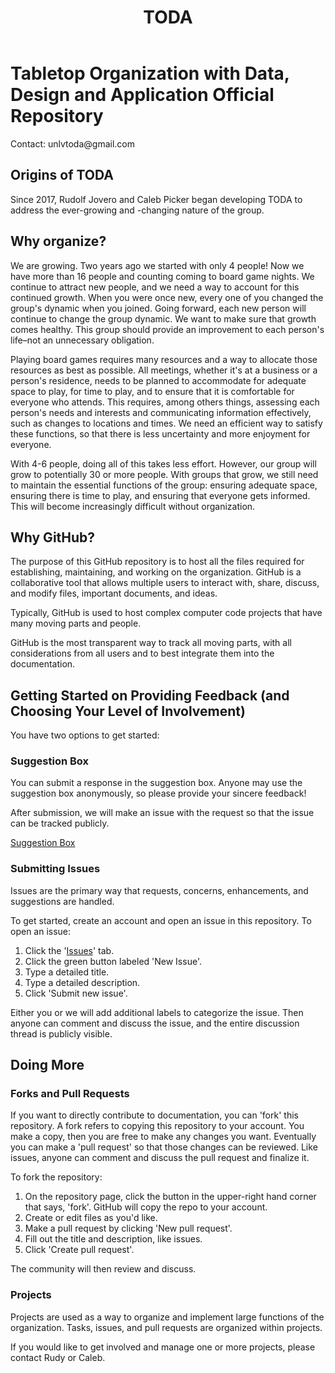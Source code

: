 #+TITLE: TODA

* Tabletop Organization with Data, Design and Application Official Repository

  Contact: unlvtoda@gmail.com
  

** Origins of TODA
  
  Since 2017, Rudolf Jovero and Caleb Picker began developing TODA to address the ever-growing and -changing nature of the group.

** Why organize?

  We are growing. Two years ago we started with only 4 people! 
  Now we have more than 16 people and counting coming to board game nights.
  We continue to attract new people, and we need a way to account for this continued growth.
  When you were once new, every one of you changed the group's dynamic when you joined.
  Going forward, each new person will continue to change the group dynamic.
  We want to make sure that growth comes healthy.
  This group should provide an improvement to each person's life--not an unnecessary obligation.

  Playing board games requires many resources and a way to allocate those resources as best as possible.
  All meetings, whether it's at a business or a person's residence, needs to be planned to accommodate for adequate space to play, for time to play, and to ensure that it is comfortable for everyone who attends.
  This requires, among others things, assessing each person's needs and interests and communicating information effectively, such as changes to locations and times.
  We need an efficient way to satisfy these functions, so that there is less uncertainty and more enjoyment for everyone.

  With 4-6 people, doing all of this takes less effort.
  However, our group will grow to potentially 30 or more people.
  With groups that grow, we still need to maintain the essential functions of the group: ensuring adequate space, ensuring there is time to play, and ensuring that everyone gets informed.
  This will become increasingly difficult without organization.
    
** Why GitHub?

  The purpose of this GitHub repository is to host all the files required for establishing, maintaining, and working on the organization.
  GitHub is a collaborative tool that allows multiple users to interact with, share, discuss, and modify files, important documents, and ideas. 
  
  Typically, GitHub is used to host complex computer code projects that have many moving parts and people. 

  GitHub is the most transparent way to track all moving parts, with all considerations from all users and to best integrate them into the documentation.

** Getting Started on Providing Feedback (and Choosing Your Level of Involvement)

You have two options to get started:

*** Suggestion Box
You can submit a response in the suggestion box. Anyone may use the suggestion box anonymously, so please provide your sincere feedback! 

After submission, we will make an issue with the request so that the issue can be tracked publicly.

[[https://forms.gle/vPe3dBW6jM1tnogB6][Suggestion Box]]

*** Submitting Issues

Issues are the primary way that requests, concerns, enhancements, and suggestions are handled.


To get started, create an account and open an issue in this repository.  To open an issue:

1. Click the '[[https://github.com/calebjpicker/TODA/issues][Issues]]' tab.  
2. Click the green button labeled 'New Issue'.
3. Type a detailed title.
4. Type a detailed description.
5. Click 'Submit new issue'.

Either you or we will add additional labels to categorize the issue.
Then anyone can comment and discuss the issue, and the entire discussion thread is publicly visible.

** Doing More
*** Forks and Pull Requests
If you want to directly contribute to documentation, you can 'fork' this repository.
A fork refers to copying this repository to your account.
You make a copy, then you are free to make any changes you want.
Eventually you can make a 'pull request' so that those changes can be reviewed.
Like issues, anyone can comment and discuss the pull request and finalize it.

To fork the repository:

1. On the repository page, click the button in the upper-right hand corner that says, 'fork'. GitHub will copy the repo to your account.
2. Create or edit files as you'd like.
3. Make a pull request by clicking 'New pull request'.
4. Fill out the title and description, like issues.
5. Click 'Create pull request'.

The community will then review and discuss.

*** Projects
Projects are used as a way to organize and implement large functions of the organization. Tasks, issues, and pull requests are organized within projects.

If you would like to get involved and manage one or more projects, please contact Rudy or Caleb.

